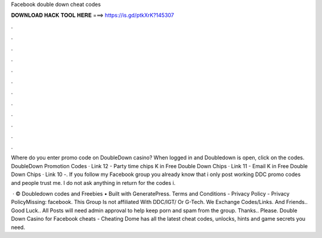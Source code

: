 Facebook double down cheat codes



𝐃𝐎𝐖𝐍𝐋𝐎𝐀𝐃 𝐇𝐀𝐂𝐊 𝐓𝐎𝐎𝐋 𝐇𝐄𝐑𝐄 ===> https://is.gd/ptkXrK?145307



.



.



.



.



.



.



.



.



.



.



.



.

Where do you enter promo code on DoubleDown casino? When logged in and Doubledown is open, click on the codes. DoubleDown Promotion Codes · Link 12 - Party time chips K in Free Double Down Chips · Link 11 - Email K in Free Double Down Chips · Link 10 -. If you follow my Facebook group you already know that i only post working DDC promo codes and people trust me. I do not ask anything in return for the codes i.

 · © Doubledown codes and Freebies • Built with GeneratePress. Terms and Conditions - Privacy Policy - Privacy PolicyMissing: facebook. This Group Is not affiliated With DDC/IGT/ Or G-Tech. We Exchange Codes/Links. And Friends.. Good Luck.. All Posts will need admin approval to help keep porn and spam from the group. Thanks.. Please. Double Down Casino for Facebook cheats - Cheating Dome has all the latest cheat codes, unlocks, hints and game secrets you need.
